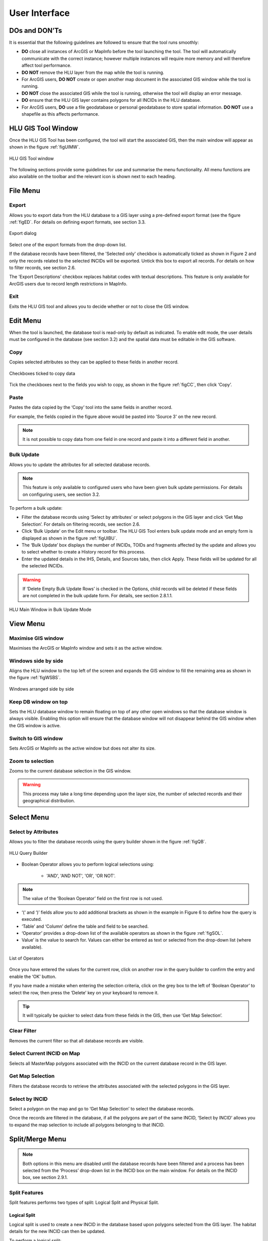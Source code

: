**************
User Interface
**************

DOs and DON’Ts
================

It is essential that the following guidelines are followed to ensure that the tool runs smoothly:

* :strong:`DO` close all instances of ArcGIS or MapInfo before the tool launching the tool. The tool will automatically communicate with the correct instance; however multiple instances will require more memory and will therefore affect tool performance.
* :strong:`DO NOT` remove the HLU layer from the map while the tool is running.
* For ArcGIS users, :strong:`DO NOT` create or open another map document in the associated GIS window while the tool is running.
* :strong:`DO NOT` close the associated GIS while the tool is running, otherwise the tool will display an error message.
* :strong:`DO` ensure that the HLU GIS layer contains polygons for all INCIDs in the HLU database.
* For ArcGIS users, :strong:`DO` use a file geodatabase or personal geodatabase to store spatial information. :strong:`DO NOT` use a shapefile as this affects performance.

.. raw:: latex

	\newpage

HLU GIS Tool Window
===================

Once the HLU GIS Tool has been configured, the tool will start the associated GIS, then the main window will appear as shown in the figure :ref:`figUIMW`.

.. _figUIMW:

.. figure:: ../images/figures/UserInterfaceMainWindow.png
	:align: center
	:height: 250px

	HLU GIS Tool window

The following sections provide some guidelines for use and summarise the menu functionality. All menu functions are also available on the toolbar and the relevant icon is shown next to each heading.

.. raw:: latex

	\newpage

File Menu
=========

.. |export| image:: ../images/icons/FileExport.png
	:height: 16px
	:width: 16px

|export| Export
---------------

Allows you to export data from the HLU database to a GIS layer using a pre-defined export format (see the figure :ref:`figED`. For details on defining export formats, see section 3.3.

.. _figED:

.. figure:: ../images/figures/ExportDialog.png
	:align: center

	Export dialog

Select one of the export formats from the drop-down list.

If the database records have been filtered, the 'Selected only' checkbox is automatically ticked as shown in Figure 2 and only the records related to the selected INCIDs will be exported. Untick this box to export all records. For details on how to filter records, see section 2.6.

The 'Export Descriptions' checkbox replaces habitat codes with textual descriptions. This feature is only available for ArcGIS users due to record length restrictions in MapInfo.

.. |exit| image:: ../images/icons/FileExit.png
	:height: 16px
	:width: 16px

|exit| Exit
-----------

Exits the HLU GIS tool and allows you to decide whether or not to close the GIS window.

.. raw:: latex

	\newpage

Edit Menu
=========

When the tool is launched, the database tool is read-only by default as indicated. To enable edit mode, the user details must be configured in the database (see section 3.2) and the spatial data must be editable in the GIS software.

.. |copy| image:: ../images/icons/EditCopy.png
	:height: 16px
	:width: 16px

|copy| Copy
-----------

Copies selected attributes so they can be applied to these fields in another record.

.. _figCC:

.. figure:: ../images/figures/CopyCheckboxes.png
	:align: center

	Checkboxes ticked to copy data

Tick the checkboxes next to the fields you wish to copy, as shown in the figure :ref:`figCC`, then click ‘Copy’.

.. |paste| image:: ../images/icons/EditPaste.png
	:height: 16px
	:width: 16px

|paste| Paste
-------------

Pastes the data copied by the ‘Copy’ tool into the same fields in another record.

For example, the fields copied in the figure above would be pasted into 'Source 3' on the new record.

.. Note:: It is not possible to copy data from one field in one record and paste it into a different field in another.

.. |bulkupdate| image:: ../images/icons/EditBulkUpdate.png
	:height: 16px
	:width: 16px

|bulkupdate| Bulk Update
------------------------

Allows you to update the attributes for all selected database records.

.. Note:: This feature is only available to configured users who have been given bulk update permissions. For details on configuring users, see section 3.2.

To perform a bulk update:

* Filter the database records using ‘Select by attributes’ or select polygons in the GIS layer and click ‘Get Map Selection’. For details on filtering records, see section 2.6.

* Click ‘Bulk Update’ on the Edit menu or toolbar. The HLU GIS Tool enters bulk update mode and an empty form is displayed as shown in the figure :ref:`figUIBU`.

* The ‘Bulk Update’ box displays the number of INCIDs, TOIDs and fragments affected by the update and allows you to select whether to create a History record for this process.

* Enter the updated details in the IHS, Details, and Sources tabs, then click Apply. These fields will be updated for all the selected INCIDs.

.. Warning:: If ‘Delete Empty Bulk Update Rows’ is checked in the Options, child records will be deleted if these fields are not completed in the bulk update form. For details, see section 2.8.1.1.

.. _figUIBU:

.. figure:: ../images/figures/UserInterfaceBulkUpdate.png
	:align: center

	HLU Main Window in Bulk Update Mode

.. raw:: latex

	\newpage

View Menu
=========

.. |winmaximise| image:: ../images/icons/GisWinMaximise.png
	:height: 16px
	:width: 16px

|winmaximise| Maximise GIS window
---------------------------------

Maximises the ArcGIS or MapInfo window and sets it as the active window.

.. |winsidebyside| image:: ../images/icons/GisWinSideBySide.png
	:height: 16px
	:width: 16px

|winsidebyside| Windows side by side
------------------------------------

Aligns the HLU window to the top left of the screen and expands the GIS window to fill the remaining area as shown in the figure :ref:`figWSBS`.

.. _figWSBS:

.. figure:: ../images/figures/WindowsSideBySide.png
	:align: center

	Windows arranged side by side

Keep DB window on top
---------------------

Sets the HLU database window to remain floating on top of any other open windows so that the database window is always visible. Enabling this option will ensure that the database window will not disappear behind the GIS window when the GIS window is active.

.. |winswitch| image:: ../images/icons/GisWinSwitchTo.png
	:height: 16px
	:width: 16px

|winswitch| Switch to GIS window
--------------------------------

Sets ArcGIS or MapInfo as the active window but does not alter its size.

.. |zoom| image:: ../images/icons/ZoomSelection.png
	:height: 16px
	:width: 16px

|zoom| Zoom to selection
---------------------------

Zooms to the current database selection in the GIS window.

.. Warning:: This process may take a long time depending upon the layer size, the number of selected records and their geographical distribution.

.. raw:: latex

	\newpage

Select Menu
===========

.. |selectbyattr| image:: ../images/icons/SelectByAttributes.png
	:height: 16px
	:width: 16px

|selectbyattr| Select by Attributes
-----------------------------------

Allows you to filter the database records using the query builder shown in the figure :ref:`figQB`.

.. _figQB:

.. figure:: ../images/figures/QueryBuilder.png
	:align: center

	HLU Query Builder

* Boolean Operator allows you to perform logical selections using:

	* 'AND', 'AND NOT', 'OR', 'OR NOT'.

.. Note:: The value of the ‘Boolean Operator’ field on the first row is not used.

* ‘(‘ and ‘)’ fields allow you to add additional brackets as shown in the example in Figure 6 to define how the query is executed.
* ‘Table’ and ‘Column’ define the table and field to be searched.
* ‘Operator’ provides a drop-down list of the available operators as shown in the figure :ref:`figSOL`.
* Value’ is the value to search for. Values can either be entered as text or selected from the drop-down list (where available).

.. _figSOL:

.. figure:: ../images/figures/SQLOperatorList.png
	:align: center

	List of Operators

Once you have entered the values for the current row, click on another row in the query builder to confirm the entry and enable the ‘OK’ button.

If you have made a mistake when entering the selection criteria, click on the grey box to the left of ‘Boolean Operator’ to select the row, then press the ‘Delete’ key on your keyboard to remove it.

.. Tip:: It will typically be quicker to select data from these fields in the GIS, then use ‘Get Map Selection’.

.. |clearfilter| image:: ../images/icons/ClearFilter.png
	:height: 16px
	:width: 16px

|clearfilter| Clear Filter
--------------------------

Removes the current filter so that all database records are visible.

.. |selectonmap| image:: ../images/icons/SelectOnMap.png
	:height: 16px
	:width: 16px

|selectonmap| Select Current INCID on Map
-----------------------------------------

Selects all MasterMap polygons associated with the INCID on the current database record in the GIS layer.

.. |getmapsel| image:: ../images/icons/ReadMapSelection.png
	:height: 16px
	:width: 16px

|getmapsel| Get Map Selection
-----------------------------

Filters the database records to retrieve the attributes associated with the selected polygons in the GIS layer.

.. |selectbyincid| image:: ../images/icons/SelectByIncid.png
	:height: 16px
	:width: 16px

|selectbyincid| Select by INCID
-------------------------------

Select a polygon on the map and go to ‘Get Map Selection’ to select the database records.

Once the records are filtered in the database, if all the polygons are part of the same INCID, ‘Select by INCID’ allows you to expand the map selection to include all polygons belonging to that INCID.

.. raw:: latex

	\newpage

Split/Merge Menu
================

.. Note:: Both options in this menu are disabled until the database records have been filtered and a process has been selected from the ‘Process’ drop-down list in the INCID box on the main window. For details on the INCID box, see section 2.9.1.

.. |split| image:: ../images/icons/SplitFeatures.png
	:height: 16px
	:width: 16px

|split| Split Features
----------------------

Split features performs two types of split: Logical Split and Physical Split.

Logical Split
^^^^^^^^^^^^^

Logical split is used to create a new INCID in the database based upon polygons selected from the GIS layer. The habitat details for the new INCID can then be updated.

To perform a logical split:

* Click ‘Switch to GIS Window’ and select the polygons in the GIS layer.
* Return to the HLU main window and click ‘Get Map Selection’.
* Select one of the options in the ‘Process’ list.
* Click on ‘Split Features’. The new INCID will be created and set as the current record.

.. Note:: The selected polygons must all belong to the same INCID.

Physical Split
^^^^^^^^^^^^^^

Physical split creates a new TOID fragment in the database based upon a single TOID which has been split in the GIS layer.

ArcGIS
""""""

To perform a physical split:

* On the ‘Editor’ toolbar, click on ‘Editor’ and select ‘Start Editing’.
* Select the polygon you wish to split.
* In the ‘Task’ drop-down list on the ‘Editor’ toolbar, select ‘Cut Polygon Features’ as shown in the figure :ref:`figArcEMB`.

.. _figArcEMB:

.. figure:: ../images/figures/ArcGISEditMenuBar.png
	:align: center

	Edit Settings for Physical Split (ArcGIS)

* Using the Sketch tool on ‘Editor’ toolbar, draw a polyline.
* On the ‘Editor’ toolbar, click on ‘Editor’ and select ‘Save Edits’.
* The polygon will be split but still selected as shown in the figure :ref:`figArcSFD`. Return to the HLU GIS Tool and click ‘Get Map Selection’.

.. _figArcSFD:

.. figure:: ../images/figures/ArcGISSplitFeaturesDiagram.png
	:align: center

	Split Features (ArcGIS)

* Select one of the options in the ‘Process’ list.
* Click on ‘Split Features’. The record will be updated and details added to the History tab for the INCID.

MapInfo
"""""""

To perform a physical split:

* Set the Cosmetic layer as ‘Editable’ and draw the polygon to split by.

.. Tip:: The Cosmetic layer should be used due to the time required for MapInfo to add a new polygon to the full HLU layer.

* Set the HLU layer as ‘Editable’.
* Select the polygon you wish to split and go to Objects > Set Target.
* Select the polygon in the Cosmetic layer and go to Objects > Split.
* In the Data Disaggregation box, ensure that ‘Method’ for all fields is set to ‘Value’ as shown in the figure :ref:`figMIDD`, then click OK.

.. _figMIDD:

.. figure:: ../images/figures/MapInfoDataDisaggregationDialog.png
	:align: center

	Data Disaggregation Dialog (MapInfo)

* The polygon will be split but still selected as shown in :ref:`figMISF`. Return to the HLU GIS Tool and click ‘Get Map Selection’.

.. _figMISF:

.. figure:: ../images/figures/MapInfoSplitFeaturesDiagram.png
	:align: center

	Split Features (MapInfo)

* Select one of the options in the ‘Process’ list.
* Click on ‘Split Features’. The record will be updated and details added to the History tab for the INCID. The Cosmetic layer will be cleared.

.. note::

	* Only one polygon should be split in a single operation. Splitting multiple polygons will cause database synchronisation issues. 
	* If several polygons have been split, select the fragments for one original polygon and split using the tool. Repeat this operation for the remaining polygons.
	* Ensure that the physical split is completed in the database prior to commencing any other operations such as ‘Select by attributes…’ to avoid database synchronisation issues.

.. |merge| image:: ../images/icons/MergeFeatures.png
	:height: 16px
	:width: 16px

|merge| Merge Features
----------------------

Merge features performs two types of merge: Logical Merge and Physical Merge

Logical Merge
^^^^^^^^^^^^^

Logical merge combines the selected TOIDs on the map with the INCID selected from the list.

To perform a logical merge:

* Click ‘Switch to GIS Window’ and select the polygons you wish to merge and a polygon from the INCID you wish to merge them with in the GIS layer.
* Return to the HLU main window and click ‘Get Map Selection’.
* Select one of the options in the ‘Process’ list.
* Click on ‘Merge Features’. A list of INCIDs will be displayed as shown in the figure :ref:`figLMD`.

.. _figLMD:

.. figure:: ../images/figures/LogicalMergeDialog.png
	:align: center

	Select INCID to Keep Dialog

* Click on the grey box to the left of the row to select an INCID. The associated polygon will blink in the GIS window. Click ‘OK’.
* The selected Mastermap polygons will be merged with the selected INCID and details added to the History tab.
* If the merge polygons are fragments of a single TOID, you will be given the option to perform a physical merge.

Physical Merge
^^^^^^^^^^^^^^

Physical merge combines fragments of a single TOID into a single polygon in the GIS layer.

To perform a physical merge:

* Select two or more fragments from one TOID in the GIS layer as shown in the figure :Ref:`figPMD` (left).
* Return to the HLU main window and click ‘Get Map Selection’.
* Select one of the options in the ‘Process’ list.
* Click on ‘Merge Features’. The polygons will be combined in the GIS layer as shown in figure :Ref:`figPMD` (right).

.. _figPMD:

.. figure:: ../images/figures/PhysicalMergeDiagram.png
	:align: center

	Physical Merge – Before (left) and After (right)

.. Note:: Only fragments belonging to the same TOID can be merged in a single operation. If fragments for several TOIDs need to be merged, the operation must be repeated for each TOID.

.. raw:: latex

	\newpage

Tools Menu
==========

.. |options| image:: ../images/icons/Options.png
	:height: 16px
	:width: 16px

|options| Options
-----------------

Allows you to alter your HLU configuration. There are three categories of options as shown in the figure :ref:`figOD`.

.. _figOD:

.. figure:: ../images/figures/OptionsDialog.png
	:align: center

	HLU Options Dialog

Database Options
^^^^^^^^^^^^^^^^

* ‘Timeout’ sets the amount of time the tool will wait for the database to respond. The default value is 15. This value should be increased if an error occurs such as ‘The connection to the database timed out’.
* ‘Page Size’ sets how many records are retrieved from the database and stored in memory. The default value is 100. Increasing this value can improve performance when browsing records, however this will increase the amount of RAM required by the application and significant increases in the page size value could cause the tool to stop responding.
* ‘Display History Rows’ sets the number of entries displayed in the ‘History’ tab of the main window. For detail on the ‘History’ tab - see section 2.9.5.
* ‘Delete Empty Bulk Update Rows’ removes the details of child records if they are these fields are not completed in the bulk update form if this box is checked. By default this box is unchecked. 

	This affects the following sections of the main window:

	* IHS Matrix
	* IHS Formation
	* IHS Management
	* IHS Complex
	* BAP Habitat
	* Potential BAP Habitats
	* Sources

.. Warning::

	If the 'Delete Empty Bulk Update Rows' option is checked and a bulk update record has only 1 source record completed then, for each of the selected records, source 1 will be updated and if the selected record has data entered in sources 2 and 3, it will be deleted.

GIS Options
^^^^^^^^^^^

* ‘History Columns’ allows you to select which additional columns from the GIS layer are displayed in the History tab for each update. If the box is unchecked, the field will not be displayed.
* ‘Preferred GIS’ allows you to select whether the tool should use ArcGIS or MapInfo if both applications are installed on your computer. 

.. Note:: The tool must be closed and restarted for this change to take effect.

* ‘Map Document/Workspace’ sets the default map document or workspace opened by the HLU GIS Tool. As this field cannot be edited directly, you must click on the “…” button and browse to the new map document or workspace. 

.. Note:: If the preferred GIS is altered, this field must also be updated.

* ‘Warn before GIS selection’ allows you to enable or disable the warning message indicating the number of polygons which will be selected by the current query as shown in the figure :ref:`figGSWD`.

.. _figGSWD:

.. figure:: ../images/figures/GISSelectionWarningDialog.png
	:align: center

	GIS Selection Warning Box

Vague Date Season Names
^^^^^^^^^^^^^^^^^^^^^^^

These fields allow you to define how vague dates, such as 'Spring 2010-Autumn 2010' or '1989-2010', are entered so that they can be converted to dates in the HLU database.

 
The default value for the ‘Vague Date Delimiter’ is a hyphen ( - ). This can be altered to any character, however it must not be the same delimiter used by your computer to enter precise dates, such as 01/04/2010. The default delimiter used by Windows for English-format dates is a forward slash ( / ).

.. raw:: latex

	\newpage

Data
====

Records can be viewed or updated through the main window of the HLU GIS Tool. The following sections summarise the details available for each record. 

Required fields are highlighted in red on each tab. The ‘Apply’ button will be active when the required fields have been completed on all tabs.

INCID Box
---------

The ‘INCID’ box displays summary information for each INCID in the database, including area, perimeter, date created and date last modified as shown in the figure :ref:`figUIIS`.

.. Note:: If the user is not configured, the ‘By’ fields will display their Windows login. For details on configuring users, see section 3.1.

.. _figUIIS:

.. figure:: ../images/figures/UserInterfaceIncidSection.png
	:align: center

	INCID Section

* ‘Reason’ and ‘Process’ are required fields for all updates and are used on the History tab to indicate why the record was last updated. These fields are sticky i.e. the selected reason and process will be used for all updates in the current session unless they are altered manually.

IHS Tab
-------

The IHS tab displays the IHS details for the current database record as shown in the figure :Ref:`figUIIT`.

.. _figUIIT:

.. figure:: ../images/figures/UserInterfaceIHSTab.png
	:align: center

	IHS Tab

* ‘Category’ and ‘NVC’ drop-down lists are used to filter the ‘Habitat’ drop-down list to relevant IHS codes. The entries in these fields are not saved to the database.
* The drop-down lists in the IHS Matrix, IHS Formation, IHS Management and IHS Complex boxes allow you to define the habitat according to the SERC IHS guidelines.
* ‘IHS Summary’ is automatically generated based upon the options selected from the preceding drop-down lists.
* ‘Legacy Habitat’ is the pre-IHS habitat code.

Details Tab
-----------

Click on ‘Details’ to display the Details tab as shown in the figure :ref:`figUIDT`.

.. _figUIDT:

.. figure:: ../images/figures/UserInterfaceDetailsTab.png
	:align: center

	Details Tab

* ‘BAP Habitats’ is automatically updated based upon the habitat code selected on the ‘IHS’ tab. For new BAPhabitats, ‘Determination Quality’ and ‘Interpretation Quality’ must be entered.
* ‘Potential BAP Habitats’ allows you to define other BAP habitats which may also be present within the BAP habitat. An INCID may have a potential BAP habitat even if no BAP habitats are present.
* ‘General Comments’ is a text field which allows you to enter any additional comments up to 254 characters.
* ‘Maps’ contains two drop-down lists:
* ‘Boundary Map’ defines the source data used to identify the boundary.
* ‘Digitisation Map’ defines the map data used to digitise the boundary.
* ‘BiositeName’ is a text field which allows you to enter the name of the biosite.

Sources Tab
-----------

Click on ‘Sources’ to display the Sources tab as shown in the figure :ref:`figUIST`. Up to three sources can be defined for each INCID.

.. _figUIST:

.. figure:: ../images/figures/UserInterfaceSourcesTab.png
	:align: center

	Sources Tab

* ‘Name’ contains a list of data sources. For details on adding new sources, see section 3.1.
* ‘Vague Date’ allows you to enter the date of the dataset. This can be either a precise date e.g. 01/04/2010 or a vague date e.g. Spring 2010-Summer 2010, 1980-2010 or ‘Unknown’. For details on defining vague dates, see section 2.8.1.3.
* ‘Habitat Class’ defines the habitat classification used for this data source. If no habitat classification is used, select ‘Not Applicable’.
* ‘Habitat Type’ defines the type of habitat. This list is filtered based upon the habitat class.
* ‘Boundary Imp.’ sets the importance of the source data in determining the habitat boundary.
* ‘Habitat Imp.’ sets the importance of the source data in determining the habitat type.

.. Note::

	* If the default date for the selected data source has been configured, the ‘Vague Date’ field will be updated to the default date. If the default date has not been defined, then the ‘Vague Date’ field must be updated manually.
	* For boundary importance and habitat importance, there must only be one source set as ‘Primary’ or ‘Secondary’ for each field.

History Tab
-----------

The History tab displays a list of modifications made to the current INCID and the associated TOIDs. Each entry details what modification was made, when and by whom as shown in Figure 20. Entries are shown in descending date order. The number of entries can be configured in the Options, see section 2.8.1.

.. _figUIHT:

.. figure:: ../images/figures/UserInterfaceHistoryTab.png
	:align: center

	History Tab
